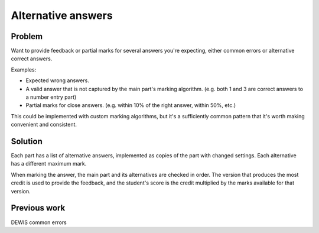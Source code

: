 Alternative answers
===================

Problem
-------

Want to provide feedback or partial marks for several answers you're expecting, either common errors or alternative correct answers.

Examples:

* Expected wrong answers.
* A valid answer that is not captured by the main part's marking algorithm. (e.g. both 1 and 3 are correct answers to a number entry part)
* Partial marks for close answers. (e.g. within 10% of the right answer, within 50%, etc.)

This could be implemented with custom marking algorithms, but it's a sufficiently common pattern that it's worth making convenient and consistent.

Solution
--------

Each part has a list of alternative answers, implemented as copies of the part with changed settings.
Each alternative has a different maximum mark.

When marking the answer, the main part and its alternatives are checked in order. 
The version that produces the most credit is used to provide the feedback, and the student's score is the credit multiplied by the marks available for that version.

Previous work
-------------

DEWIS common errors
